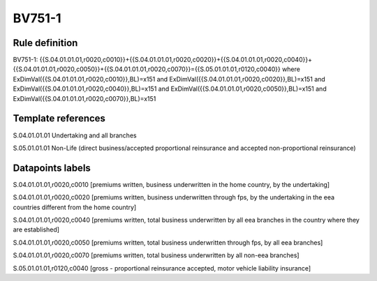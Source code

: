 =======
BV751-1
=======

Rule definition
---------------

BV751-1: {{S.04.01.01.01,r0020,c0010}}+{{S.04.01.01.01,r0020,c0020}}+{{S.04.01.01.01,r0020,c0040}}+{{S.04.01.01.01,r0020,c0050}}+{{S.04.01.01.01,r0020,c0070}}={{S.05.01.01.01,r0120,c0040}} where ExDimVal({{S.04.01.01.01,r0020,c0010}},BL)=x151 and ExDimVal({{S.04.01.01.01,r0020,c0020}},BL)=x151 and ExDimVal({{S.04.01.01.01,r0020,c0040}},BL)=x151 and ExDimVal({{S.04.01.01.01,r0020,c0050}},BL)=x151 and ExDimVal({{S.04.01.01.01,r0020,c0070}},BL)=x151


Template references
-------------------

S.04.01.01.01 Undertaking and all branches

S.05.01.01.01 Non-Life (direct business/accepted proportional reinsurance and accepted non-proportional reinsurance)


Datapoints labels
-----------------

S.04.01.01.01,r0020,c0010 [premiums written, business underwritten in the home country, by the undertaking]

S.04.01.01.01,r0020,c0020 [premiums written, business underwritten through fps, by the undertaking in the eea countries different from the home country]

S.04.01.01.01,r0020,c0040 [premiums written, total business underwritten by all eea branches in the country where they are established]

S.04.01.01.01,r0020,c0050 [premiums written, total business underwritten through fps, by all eea branches]

S.04.01.01.01,r0020,c0070 [premiums written, total business underwritten by all non-eea branches]

S.05.01.01.01,r0120,c0040 [gross - proportional reinsurance accepted, motor vehicle liability insurance]




